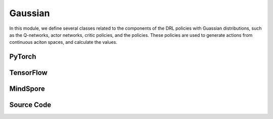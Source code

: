 Gaussian
=======================================

In this module, we define several classes related to the components of the DRL policies with Guassian distributions,
such as the Q-networks, actor networks, critic policies, and the policies.
These policies are used to generate actions from continuous aciton spaces, and calculate the values.

.. raw:: html

    <br><hr>

PyTorch
------------------------------------------

.. py:class::
  xuance.torch.policies.gaussian.ActorNet(state_dim, action_dim, hidden_sizes, normalize, initialize, activation, device)

  - The ActorNet is designed for policies that model continuous action spaces using a Gaussian distribution. 
  - The mean and standard deviation are learned from the input state, and the resulting distribution is used to sample actions during training.

  :param state_dim: The dimension of the input state.
  :type state_dim: int
  :param action_dim: The dimension of the action input.
  :type action_dim: int
  :param hidden_sizes: The sizes of the hidden layers.
  :type hidden_sizes: Sequence[int]
  :param normalize: The method of normalization.
  :type normalize: nn.Module
  :param initialize: The initialization for the parameters of the networks.
  :type initialize: torch.Tensor
  :param activation: The choose of activation functions for hidden layers.
  :type activation: nn.Module
  :param device: The calculating device.
  :type device: str

.. py:function::
  xuance.torch.policies.gaussian.ActorNet.forward(x)

  - The forward method takes a tensor x as input (representing the state).
  - It computes the mean and log standard deviation using the MLP (self.mu) and the trainable parameter (self.logstd).
  - It sets the parameters of a diagonal Gaussian distribution using the computed mean and log standard deviation.
  - The distribution is returned.
  
  :param x: The input tensor.
  :type x: torch.Tensor
  :return: A diagonal Gaussian distribution.


.. py:class::
  xuance.torch.policies.gaussian.CriticNet(state_dim, hidden_sizes, normalize, initialize, activation, device)

  - The CriticNet is designed to estimate the Q-values for a given state in the context of reinforcement learning.
  - The architecture is similar to an MLP, and it produces a single output representing the estimated Q-value.

  :param state_dim: The dimension of the input state.
  :type state_dim: int
  :param hidden_sizes: The sizes of the hidden layers.
  :type hidden_sizes: Sequence[int]
  :param normalize: The method of normalization.
  :type normalize: nn.Module
  :param initialize: The initialization for the parameters of the networks.
  :type initialize: torch.Tensor
  :param activation: The choose of activation functions for hidden layers.
  :type activation: nn.Module
  :param device: The calculating device.
  :type device: str

.. py:function::
  xuance.torch.policies.gaussian.CriticNet.forward(x)

  - The forward method takes a tensor x as input (representing the state).
  - It passes the input through the entire neural network (self.model).
  - The output represents the Q-value for the given state.

  :param x: The input tensor.
  :type x: torch.Tensor
  :return: The Q-value for the given state.
  :rtype: torch.Tensor


.. py:class::
  xuance.torch.policies.gaussian.ActorCriticPolicy(action_space, representation, actor_hidden_size, critic_hidden_size, normalize, initialize, activation, device)

  - This architecture follows the actor-critic paradigm,
  - where the actor is responsible for selecting actions based on the current state,
  - and the critic evaluates the value of the state.

  :param action_space: The action space of the environment.
  :type action_space: Space
  :param representation: The representation module.
  :type representation: nn.Module
  :param actor_hidden_size: The sizes of the hidden layers in actor network.
  :type actor_hidden_size: list
  :param critic_hidden_size: The sizes of the hidden layers in critic networks.
  :type critic_hidden_size: list
  :param normalize: The method of normalization.
  :type normalize: nn.Module
  :param initialize: The initialization for the parameters of the networks.
  :type initialize: torch.Tensor
  :param activation: The choose of activation functions for hidden layers.
  :type activation: nn.Module
  :param device: The calculating device.
  :type device: str

.. py:function::
  xuance.torch.policies.gaussian.ActorCriticPolicy.forward(observation)

  - The forward method takes an observation (either a NumPy array or a dictionary) as input.
  - It passes the observation through the representation neural network to obtain the state representation.
  - The state representation is then used as input for both the actor and critic networks.
  - The output consists of the representation's output, the actor's output (policy distribution over actions), and the critic's output (value function).

  :param observation: The original observation variables.
  :type observation: torch.Tensor
  :return: A tuple that includes the outputs of the representation, the actor network, and the critic network.
  :rtype: tuple


.. py:class::
  xuance.torch.policies.gaussian.ActorPolicy(action_space, representation, actor_hidden_size, normalize, initialize, activation, device, fixed_std)

  - This class represents a standalone actor policy, typically used in actor-only algorithms or as part of a larger policy in more complex architectures.
  - The actor is responsible for selecting actions based on the current state, and the policy can be used for generating actions during both training and inference.

  :param action_space: The action space of the environment.
  :type action_space: Space
  :param representation: The representation module.
  :type representation: nn.Module
  :param actor_hidden_size: The sizes of the hidden layers in actor network.
  :type actor_hidden_size: list
  :param normalize: The method of normalization.
  :type normalize: nn.Module
  :param initialize: The initialization for the parameters of the networks.
  :type initialize: torch.Tensor
  :param activation: The choose of activation functions for hidden layers.
  :type activation: nn.Module
  :param device: The calculating device.
  :type device: str
  :param fixed_std: A boolean indicating whether the standard deviation of the actor's output distribution is fixed.
  :type fixed_std: bool

.. py:function::
  xuance.torch.policies.gaussian.ActorPolicy.forward(observation)

  - The forward method takes an observation (either a NumPy array or a dictionary) as input.
  - It passes the observation through the representation neural network to obtain the state representation.
  - The state representation is then used as input for the actor network.
  - The output consists of the representation output and the actor's output (policy distribution over actions).

  :param observation: The original observation variables.
  :type observation: torch.Tensor
  :return: A tuple that includes the representation output and the actor's output.
  :rtype: tuple

.. py:class::
  xuance.torch.policies.gaussian.PPGActorCritic(action_space, representation, actor_hidden_size, critic_hidden_size, normalize, initialize, activation, device)

  An implementation of an actor-critic model for phasic policy gradient methods in reinforcement learning.

  :param action_space: The action space of the environment.
  :type action_space: Space
  :param representation: The representation module.
  :type representation: nn.Module
  :param actor_hidden_size: The sizes of the hidden layers in actor network.
  :type actor_hidden_size: list
  :param critic_hidden_size: The sizes of the hidden layers in critic networks.
  :type critic_hidden_size: list
  :param normalize: The method of normalization.
  :type normalize: nn.Module
  :param initialize: The initialization for the parameters of the networks.
  :type initialize: torch.Tensor
  :param activation: The choose of activation functions for hidden layers.
  :type activation: nn.Module
  :param device: The calculating device.
  :type device: str

.. py:function::
  xuance.torch.policies.gaussian.PPGActorCritic.forward(observation)

  - A feed forward method that takes an observation (input state) and performs a forward pass through the representation networks, actor, critic, and auxiliary critic networks. 
  - It returns the outputs of these components.

  :param observation: The original observation variables.
  :type observation: torch.Tensor
  :return: A tuple that includes the outputs of the actor_representation, the actor network, the critic network, and the auxiliary network.
  :rtype: tuple

.. py:class::
  xuance.torch.policies.gaussian.ActorNet_SAC(state_dim, action_dim, hidden_sizes, normalize, initialize, activation, device)

  - An implementation of a actor network for the Soft Actor-Critic (SAC) with continuous action spaces.
  - It takes the state as input and outputs a Gaussian distribution over continuous actions using a softmax activation.

  :param state_dim: The dimension of the input state.
  :type state_dim: int
  :param action_dim: The dimension of the action input.
  :type action_dim: int
  :param hidden_sizes: The sizes of the hidden layers.
  :type hidden_sizes: Sequence[int]
  :param normalize: The method of normalization.
  :type normalize: nn.Module
  :param initialize: The initialization for the parameters of the networks.
  :type initialize: torch.Tensor
  :param activation: The choose of activation functions for hidden layers.
  :type activation: nn.Module
  :param device: The calculating device.
  :type device: str

.. py:function::
  xuance.torch.policies.gaussian.ActorNet_SAC.forward(x)

  - A feed forward method that takes the tensor x as input and passes it through the actor model.
  - It returns a Gaussian distribution over continuous actions.

  :param x: The input tensor.
  :type x: torch.Tensor
  :return: A Gaussian distribution over continuous actions using a softmax activation.

.. py:class::
  xuance.torch.policies.gaussian.CriticNet_SAC(state_dim, action_dim, hidden_sizes, normalize, initialize, activation, device)
  
  An implementation of a critic network for the Soft Actor-Critic (SAC) with continuous action spaces.

  :param state_dim: The dimension of the input state.
  :type state_dim: int
  :param action_dim: The dimension of the action input.
  :type action_dim: int
  :param hidden_sizes: The sizes of the hidden layers.
  :type hidden_sizes: Sequence[int]
  :param normalize: The method of normalization.
  :type normalize: nn.Module
  :param initialize: The initialization for the parameters of the networks.
  :type initialize: torch.Tensor
  :param activation: The choose of activation functions for hidden layers.
  :type activation: nn.Module
  :param device: The calculating device.
  :type device: str

.. py:function::
  xuance.torch.policies.gaussian.CriticNet_SAC.forward(x, a)

  A feed forward method that defines the forward pass through the critic network,
  taking the input tensors x and a, and passing it through the critic model.

  :param x: The input observation data.
  :type x: torch.Tensor
  :param a: The input action data.
  :type a: torch.Tensor
  :return: The evaluated critic values of input x.
  :rtype: torch.Tensor

.. py:class::
  xuance.torch.policies.gaussian.SACPolicy(action_space, representation, actor_hidden_size, critic_hidden_size, normalize, initialize, activation, device)

  This class defines a policy for the soft actor-critic (SAC) with continuous action spaces.

  :param action_space: The action space of the environment.
  :type action_space: Space
  :param representation: The representation module.
  :type representation: nn.Module
  :param actor_hidden_size: The sizes of the hidden layers in actor network.
  :type actor_hidden_size: list
  :param critic_hidden_size: The sizes of the hidden layers in critic networks.
  :type critic_hidden_size: list
  :param normalize: The method of normalization.
  :type normalize: nn.Module
  :param initialize: The initialization for the parameters of the networks.
  :type initialize: torch.Tensor
  :param activation: The choose of activation functions for hidden layers.
  :type activation: nn.Module
  :param device: The calculating device.
  :type device: str

.. py:function::
  xuance.torch.policies.gaussian.SACPolicy.forward(observation)

  - A feed forward method that computes the forward pass of the policy network given an observation.
  - It returns the representation of the representation_actor, and the action distribution.

  :param observation: The original observation variables.
  :type observation: torch.Tensor
  :return: A tuple that includes the outputs of the representation_actor, and the action distribution.
  :rtype: tuple

.. py:function::
  xuance.torch.policies.gaussian.SACPolicy.Qtarget(observation)

  Calculate the Q-value with the target Q network.

  :param observation: The original observation variables.
  :type observation: torch.Tensor
  :return: The target Q values.
  :rtype: torch.Tensor

.. py:function::
  xuance.torch.policies.gaussian.SACPolicy.Qaction(observation, action)

  Calculate the Q value for the original Q network.

  :param observation: The original observation variables.
  :type observation: torch.Tensor
  :param action: The action input.
  :type action: torch.Tensor
  :return: The evaluate Q values.
  :rtype: torch.Tensor

.. py:function::
  xuance.torch.policies.gaussian.SACPolicy.Qpolicy(observation)

  Calculat the log of action probabilities, and the Q-values of the policy network.

  :param observation: The original observation variables.
  :type observation: torch.Tensor
  :return: A tuple that includes the log of action probabilities, and the Q-values of the policy network.
  :rtype: tuple

.. py:function::
  xuance.torch.policies.gaussian.SACPolicy.soft_update(tau)
  
  Performs a soft update of the target networks using a specified interpolation parameter (tau).

  :param tau: The soft update factor for the update of target networks.
  :type tau: float


.. raw:: html

    <br><hr>



TensorFlow
------------------------------------------

.. py:class::
  xuance.tensorflow.policies.gaussian.ActorNet(state_dim, action_dim, hidden_sizes, normalize, initialize, activation, device)

  - The ActorNet is designed for policies that model continuous action spaces using a Gaussian distribution. 
  - The mean and standard deviation are learned from the input state, and the resulting distribution is used to sample actions during training.

  :param state_dim: The dimension of the input state.
  :type state_dim: int
  :param action_dim: The dimension of the action input.
  :type action_dim: int
  :param hidden_sizes: The sizes of the hidden layers.
  :type hidden_sizes: Sequence[int]
  :param normalize: The method of normalization.
  :type normalize: Module
  :param initialize: The initialization for the parameters of the networks.
  :type initialize: tf.Tensor
  :param activation: The choose of activation functions for hidden layers.
  :type activation: Module
  :param device: The calculating device.
  :type device: str

.. py:function::
  xuance.tensorflow.policies.gaussian.ActorNet.call(x)

  - The forward method takes a tensor x as input (representing the state).
  - It computes the mean and log standard deviation using the MLP (self.mu) and the trainable parameter (self.logstd).
  - It sets the parameters of a diagonal Gaussian distribution using the computed mean and log standard deviation.
  - The distribution is returned.

  :param x: The input tensor.
  :type x: tf.Tensor
  :return: The mean values of the Gaussian distributions.
  :rtype: tf.Tensor

.. py:class::
  xuance.tensorflow.policies.gaussian.CriticNet(state_dim, hidden_sizes, normalize, initialize, activation, device)

  - The CriticNet is designed to estimate the Q-values for a given state in the context of reinforcement learning.
  - The architecture is similar to an MLP, and it produces a single output representing the estimated Q-value.

  :param state_dim: The dimension of the input state.
  :type state_dim: int
  :param hidden_sizes: The sizes of the hidden layers.
  :type hidden_sizes: Sequence[int]
  :param normalize: The method of normalization.
  :type normalize: Module
  :param initialize: The initialization for the parameters of the networks.
  :type initialize: tf.Tensor
  :param activation: The choose of activation functions for hidden layers.
  :type activation: Module
  :param device: The calculating device.
  :type device: str

.. py:function::
  xuance.tensorflow.policies.gaussian.CriticNet.call(x)

  - The forward method takes a tensor x as input (representing the state).
  - It passes the input through the entire neural network (self.model).
  - The output represents the Q-value for the given state.

  :param x: The input tensor.
  :type x: tf.Tensor
  :return: The Q-value for the given state.
  :rtype: tf.Tensor


.. py:class::
  xuance.tensorflow.policies.gaussian.ActorCriticPolicy(action_space, representation, actor_hidden_size, critic_hidden_size, normalize, initialize, activation, device)

  - This architecture follows the actor-critic paradigm,
  - where the actor is responsible for selecting actions based on the current state,
  - and the critic evaluates the value of the state.

  :param action_space: The action space of the environment.
  :type action_space: Space
  :param representation: The representation module.
  :type representation: Module
  :param actor_hidden_size: The sizes of the hidden layers in actor network.
  :type actor_hidden_size: list
  :param critic_hidden_size: The sizes of the hidden layers in critic networks.
  :type critic_hidden_size: list
  :param normalize: The method of normalization.
  :type normalize: Module
  :param initialize: The initialization for the parameters of the networks.
  :type initialize: tf.Tensor
  :param activation: The choose of activation functions for hidden layers.
  :type activation: Module
  :param device: The calculating device.
  :type device: str

.. py:function::
  xuance.tensorflow.policies.gaussian.ActorCriticPolicy.call(observation)

  - The forward method takes an observation (either a NumPy array or a dictionary) as input.
  - It passes the observation through the representation neural network to obtain the state representation.
  - The state representation is then used as input for both the actor and critic networks.
  - The output consists of the representation's output, the actor's output (policy distribution over actions), and the critic's output (value function).

  :param observation: The original observation variables.
  :type observation: tf.Tensor
  :return: A tuple that includes the outputs of the representation, the actor network, and the critic network.
  :rtype: tuple

.. py:class::
  xuance.tensorflow.policies.gaussian.ActorPolicy(action_space, representation, actor_hidden_size, normalize, initialize, activation, device, fixed_std)

  - This class represents a standalone actor policy, typically used in actor-only algorithms or as part of a larger policy in more complex architectures.
  - The actor is responsible for selecting actions based on the current state, and the policy can be used for generating actions during both training and inference.

  :param action_space: The action space of the environment.
  :type action_space: Space
  :param representation: The representation module.
  :type representation: Module
  :param actor_hidden_size: The sizes of the hidden layers in actor network.
  :type actor_hidden_size: list
  :param normalize: The method of normalization.
  :type normalize: Module
  :param initialize: The initialization for the parameters of the networks.
  :type initialize: tf.Tensor
  :param activation: The choose of activation functions for hidden layers.
  :type activation: Module
  :param device: The calculating device.
  :type device: str
  :param fixed_std: A boolean indicating whether the standard deviation of the actor's output distribution is fixed.
  :type fixed_std: bool

.. py:function::
  xuance.tensorflow.policies.gaussian.ActorPolicy.call(observation)

  - The forward method takes an observation (either a NumPy array or a dictionary) as input.
  - It passes the observation through the representation neural network to obtain the state representation.
  - The state representation is then used as input for the actor network.
  - The output consists of the representation output and the actor's output (policy distribution over actions).

  :param observation: The original observation variables.
  :type observation: tf.Tensor
  :return: A tuple that includes the representation output and the actor's output.
  :rtype: tuple

.. py:class::
  xuance.tensorflow.policies.gaussian.PPGActorCritic(action_space, representation, actor_hidden_size, critic_hidden_size, normalize, initialize, activation, device)

  An implementation of an actor-critic model for phasic policy gradient methods in reinforcement learning.

  :param action_space: The action space of the environment.
  :type action_space: Space
  :param representation: The representation module.
  :type representation: Module
  :param actor_hidden_size: The sizes of the hidden layers in actor network.
  :type actor_hidden_size: list
  :param critic_hidden_size: The sizes of the hidden layers in critic networks.
  :type critic_hidden_size: list
  :param normalize: The method of normalization.
  :type normalize: Module
  :param initialize: The initialization for the parameters of the networks.
  :type initialize: tf.Tensor
  :param activation: The choose of activation functions for hidden layers.
  :type activation: Module
  :param device: The calculating device.
  :type device: str

.. py:function::
  xuance.tensorflow.policies.gaussian.PPGActorCritic.call(observation)

  - A feed forward method that takes an observation (input state) and performs a forward pass through the representation networks, actor, critic, and auxiliary critic networks. 
  - It returns the outputs of these components.

  :param observation: The original observation variables.
  :type observation: tf.Tensor
  :return: A tuple that includes the outputs of the actor_representation, the actor network, the critic network, and the auxiliary network.
  :rtype: tuple

.. py:class::
  xuance.tensorflow.policies.gaussian.ActorNet_SAC(state_dim, action_dim, hidden_sizes, normalize, initialize, activation, device)

  - An implementation of a actor network for the Soft Actor-Critic (SAC) with continuous action spaces.
  - It takes the state as input and outputs a Gaussian distribution over continuous actions using a softmax activation.

  :param state_dim: The dimension of the input state.
  :type state_dim: int
  :param action_dim: The dimension of the action input.
  :type action_dim: int
  :param hidden_sizes: The sizes of the hidden layers.
  :type hidden_sizes: Sequence[int]
  :param normalize: The method of normalization.
  :type normalize: Module
  :param initialize: The initialization for the parameters of the networks.
  :type initialize: tf.Tensor
  :param activation: The choose of activation functions for hidden layers.
  :type activation: Module
  :param device: The calculating device.
  :type device: str

.. py:function::
  xuance.tensorflow.policies.gaussian.ActorNet_SAC.call(x)

  - A feed forward method that takes the tensor x as input and passes it through the actor model.
  - It returns a Gaussian distribution over continuous actions.

  :param x: The input tensor.
  :type x: tf.Tensor
  :return: A Gaussian distribution over continuous actions using a softmax activation.

.. py:class::
  xuance.tensorflow.policies.gaussian.CriticNet_SAC(state_dim, action_dim, hidden_sizes, normalize, initialize, activation, device)

  An implementation of a critic network for the Soft Actor-Critic (SAC) with continuous action spaces.

  :param state_dim: The dimension of the input state.
  :type state_dim: int
  :param action_dim: The dimension of the action input.
  :type action_dim: int
  :param hidden_sizes: The sizes of the hidden layers.
  :type hidden_sizes: Sequence[int]
  :param normalize: The method of normalization.
  :type normalize: Module
  :param initialize: The initialization for the parameters of the networks.
  :type initialize: tf.Tensor
  :param activation: The choose of activation functions for hidden layers.
  :type activation: Module
  :param device: The calculating device.
  :type device: str

.. py:function::
  xuance.tensorflow.policies.gaussian.CriticNet_SAC.call(inputs)

  A feed forward method that defines the forward pass through the critic network,
  taking the input tensors x and a, and passing it through the critic model.

  :param inputs: The inputs of the neural neworks.
  :type inputs: Dict(tf.Tensor)
  :return: The evaluated critic values of input x.
  :rtype: tf.Tensor

.. py:class::
  xuance.tensorflow.policies.gaussian.SACPolicy(action_space, representation, actor_hidden_size, critic_hidden_size, normalize, initialize, activation, device)

  This class defines a policy for the soft actor-critic (SAC) with continuous action spaces.

  :param action_space: The action space of the environment.
  :type action_space: Space
  :param representation: The representation module.
  :type representation: Module
  :param actor_hidden_size: The sizes of the hidden layers in actor network.
  :type actor_hidden_size: list
  :param critic_hidden_size: The sizes of the hidden layers in critic networks.
  :type critic_hidden_size: list
  :param normalize: The method of normalization.
  :type normalize: Module
  :param initialize: The initialization for the parameters of the networks.
  :type initialize: tf.Tensor
  :param activation: The choose of activation functions for hidden layers.
  :type activation: Module
  :param device: The calculating device.
  :type device: str

.. py:function::
  xuance.tensorflow.policies.gaussian.SACPolicy.call(observation)

  - A feed forward method that computes the forward pass of the policy network given an observation.
  - It returns the representation of the representation_actor, and the action distribution.

  :param observation: The original observation variables.
  :type observation: tf.Tensor
  :return: A tuple that includes the outputs of the representation_actor, and the action distribution.
  :rtype: tuple

.. py:function::
  xuance.tensorflow.policies.gaussian.SACPolicy.Qtarget(observation)

  Calculate the Q-value with the target Q network.

  :param observation: The original observation variables.
  :type observation: tf.Tensor
  :return: The target Q values.
  :rtype: tf.Tensor

.. py:function::
  xuance.tensorflow.policies.gaussian.SACPolicy.Qaction(observation, action)

  Calculate the Q value for the original Q network.

  :param observation: The original observation variables.
  :type observation: tf.Tensor
  :param action: The action input.
  :type action: tf.Tensor
  :return: The evaluate Q values.
  :rtype: tf.Tensor

.. py:function::
  xuance.tensorflow.policies.gaussian.SACPolicy.Qpolicy(observation)

  Calculat the log of action probabilities, and the Q-values of the policy network.

  :param observation: The original observation variables.
  :type observation: tf.Tensor
  :return: A tuple that includes the log of action probabilities, and the Q-values of the policy network.
  :rtype: tuple

.. py:function::
  xuance.tensorflow.policies.gaussian.SACPolicy.soft_update(tau)

  Performs a soft update of the target networks using a specified interpolation parameter (tau).

  :param tau: The soft update factor for the update of target networks.
  :type tau: float

.. raw:: html

    <br><hr>



MindSpore
------------------------------------------

.. py:class::
  xuance.mindspore.policies.gaussian.ActorNet(state_dim, action_dim, hidden_sizes, normalize, initialize, activation)

  - The ActorNet is designed for policies that model continuous action spaces using a Gaussian distribution. 
  - The mean and standard deviation are learned from the input state, and the resulting distribution is used to sample actions during training.

  :param state_dim: The dimension of the input state.
  :type state_dim: int
  :param action_dim: The dimension of the action input.
  :type action_dim: int
  :param hidden_sizes: The sizes of the hidden layers.
  :type hidden_sizes: Sequence[int]
  :param normalize: The method of normalization.
  :type normalize: nn.Cell
  :param initialize: The initialization for the parameters of the networks.
  :type initialize: ms.Tensor
  :param activation: The choose of activation functions for hidden layers.
  :type activation: nn.Cell

.. py:function::
  xuance.mindspore.policies.gaussian.ActorNet.construct(x)

  - The forward method takes a tensor x as input (representing the state).
  - It computes the mean and log standard deviation using the MLP (self.mu) and the trainable parameter (self.logstd).
  - It sets the parameters of a diagonal Gaussian distribution using the computed mean and log standard deviation.
  - The distribution is returned.

  :param x: The input tensor.
  :type x: ms.Tensor
  :return: The mean values of the Gaussian distributions.
  :rtype: ms.Tensor

.. py:class::
  xuance.mindspore.policies.gaussian.CriticNet(state_dim, hidden_sizes, normalize, initialize, activation)

  - The CriticNet is designed to estimate the Q-values for a given state in the context of reinforcement learning.
  - The architecture is similar to an MLP, and it produces a single output representing the estimated Q-value.

  :param state_dim: The dimension of the input state.
  :type state_dim: int
  :param hidden_sizes: The sizes of the hidden layers.
  :type hidden_sizes: Sequence[int]
  :param normalize: The method of normalization.
  :type normalize: nn.Cell
  :param initialize: The initialization for the parameters of the networks.
  :type initialize: ms.Tensor
  :param activation: The choose of activation functions for hidden layers.
  :type activation: nn.Cell

.. py:function::
  xuance.mindspore.policies.gaussian.CriticNet.construct(x)

  - The forward method takes a tensor x as input (representing the state).
  - It passes the input through the entire neural network (self.model).
  - The output represents the Q-value for the given state.

  :param x: The input tensor.
  :type x: ms.Tensor
  :return: The Q-value for the given state.
  :rtype: ms.Tensor

.. py:class::
  xuance.mindspore.policies.gaussian.ActorCriticPolicy(action_space, representation, actor_hidden_size, critic_hidden_size, normalize, initialize, activation)

  - This architecture follows the actor-critic paradigm,
  - where the actor is responsible for selecting actions based on the current state,
  - and the critic evaluates the value of the state.

  :param action_space: The action space of the environment.
  :type action_space: Space
  :param representation: The representation module.
  :type representation: nn.Cell
  :param actor_hidden_size: The sizes of the hidden layers in actor network.
  :type actor_hidden_size: list
  :param critic_hidden_size: The sizes of the hidden layers in critic networks.
  :type critic_hidden_size: list
  :param normalize: The method of normalization.
  :type normalize: nn.Cell
  :param initialize: The initialization for the parameters of the networks.
  :type initialize: ms.Tensor
  :param activation: The choose of activation functions for hidden layers.
  :type activation: nn.Cell

.. py:function::
  xuance.mindspore.policies.gaussian.ActorCriticPolicy.construct(observation)

  - The forward method takes an observation (either a NumPy array or a dictionary) as input.
  - It passes the observation through the representation neural network to obtain the state representation.
  - The state representation is then used as input for both the actor and critic networks.
  - The output consists of the representation's output, the actor's output (policy distribution over actions), and the critic's output (value function).

  :param observation: The original observation variables.
  :type observation: ms.Tensor
  :return: A tuple that includes the outputs of the representation, the actor network, and the critic network.
  :rtype: tuple

.. py:class::
  xuance.mindspore.policies.gaussian.ActorPolicy(action_space, representation, actor_hidden_size, normalize, initialize, activation)

  - This class represents a standalone actor policy, typically used in actor-only algorithms or as part of a larger policy in more complex architectures.
  - The actor is responsible for selecting actions based on the current state, and the policy can be used for generating actions during both training and inference.

  :param action_space: The action space of the environment.
  :type action_space: Space
  :param representation: The representation module.
  :type representation: nn.Cell
  :param actor_hidden_size: The sizes of the hidden layers in actor network.
  :type actor_hidden_size: list
  :param normalize: The method of normalization.
  :type normalize: nn.Cell
  :param initialize: The initialization for the parameters of the networks.
  :type initialize: ms.Tensor
  :param activation: The choose of activation functions for hidden layers.
  :type activation: nn.Cell

.. py:function::
  xuance.mindspore.policies.gaussian.ActorPolicy.construct(observation)

  - The forward method takes an observation (either a NumPy array or a dictionary) as input.
  - It passes the observation through the representation neural network to obtain the state representation.
  - The state representation is then used as input for the actor network.
  - The output consists of the representation output and the actor's output (policy distribution over actions).

  :param observation: The original observation variables.
  :type observation: ms.Tensor
  :return: A tuple that includes the representation output and the actor's output.
  :rtype: tuple

.. py:class::
  xuance.mindspore.policies.gaussian.ActorNet_SAC(state_dim, action_dim, hidden_sizes, initialize, activation)

  - An implementation of a actor network for the Soft Actor-Critic (SAC) with continuous action spaces.
  - It takes the state as input and outputs a Gaussian distribution over continuous actions using a softmax activation.


  :param state_dim: The dimension of the input state.
  :type state_dim: int
  :param action_dim: The dimension of the action input.
  :type action_dim: int
  :param hidden_sizes: The sizes of the hidden layers.
  :type hidden_sizes: Sequence[int]
  :param initialize: The initialization for the parameters of the networks.
  :type initialize: ms.Tensor
  :param activation: The choose of activation functions for hidden layers.
  :type activation: nn.Cell

.. py:function::
  xuance.mindspore.policies.gaussian.ActorNet_SAC.construct(x)

  - A feed forward method that takes the tensor x as input and passes it through the actor model.
  - It returns the mean and standard deviation of a Gaussian distribution over continuous actions.

  :param x: The input tensor.
  :type x: ms.Tensor
  :return: A tuple that includes the mean and standard deviation of a Gaussian distribution over continuous actions using a softmax activation.

.. py:class::
  xuance.mindspore.policies.gaussian.CriticNet_SAC(state_dim, action_dim, hidden_sizes, initialize, activation)

  An implementation of a critic network for the Soft Actor-Critic (SAC) with continuous action spaces.

  :param state_dim: The dimension of the input state.
  :type state_dim: int
  :param action_dim: The dimension of the action input.
  :type action_dim: int
  :param hidden_sizes: The sizes of the hidden layers.
  :type hidden_sizes: Sequence[int]
  :param initialize: The initialization for the parameters of the networks.
  :type initialize: ms.Tensor
  :param activation: The choose of activation functions for hidden layers.
  :type activation: nn.Cell

.. py:function::
  xuance.mindspore.policies.gaussian.CriticNet_SAC.construct(x, a)

  A feed forward method that defines the forward pass through the critic network,
  taking the input tensors x and a, and passing it through the critic model.

  :param x: The input tensor.
  :type x: ms.Tensor
  :param a: The input action data.
  :type a: ms.Tensor
  :return: The evaluated critic values of input x.
  :rtype: ms.Tensor

.. py:class::
  xuance.mindspore.policies.gaussian.SACPolicy(action_space, representation, actor_hidden_size, initialize, activation)

  This class defines a policy for the soft actor-critic (SAC) with continuous action spaces.

  :param action_space: The action space of the environment.
  :type action_space: Space
  :param representation: The representation module.
  :type representation: nn.Cell
  :param actor_hidden_size: The sizes of the hidden layers in actor network.
  :type actor_hidden_size: list
  :param initialize: The initialization for the parameters of the networks.
  :type initialize: ms.Tensor
  :param activation: The choose of activation functions for hidden layers.
  :type activation: nn.Cell

.. py:function::
  xuance.mindspore.policies.gaussian.SACPolicy.action(observation)

  - A feed forward method that computes the forward pass of the policy network given an observation.
  - It returns the representation of the representation_actor, and the action distribution.

  :param observation: The original observation variables.
  :type observation: ms.Tensor
  :return: A tuple that includes the outputs of the representation_actor, and the action distribution.
  :rtype: tuple

.. py:function::
  xuance.mindspore.policies.gaussian.SACPolicy.Qtarget(observation)

  Calculate the Q-value with the target Q network.

  :param observation: The original observation variables.
  :type observation: ms.Tensor
  :return: The target Q values.
  :rtype: ms.Tensor

.. py:function::
  xuance.mindspore.policies.gaussian.SACPolicy.Qaction(observation)

  Calculate the Q value for the original Q network.

  :param observation: The original observation variables.
  :type observation: ms.Tensor
  :param action: The action input.
  :type action: ms.Tensor
  :return: The evaluate Q values.
  :rtype: ms.Tensor

.. py:function::
  xuance.mindspore.policies.gaussian.SACPolicy.Qpolicy(observation)

  Calculat the log of action probabilities, and the Q-values of the policy network.

  :param observation: The original observation variables.
  :type observation: ms.Tensor
  :return: A tuple that includes the log of action probabilities, and the Q-values of the policy network.
  :rtype: tuple

.. py:function::
  xuance.mindspore.policies.gaussian.SACPolicy.construct()

.. py:function::
  xuance.mindspore.policies.gaussian.SACPolicy.soft_update(tau)

  Performs a soft update of the target networks using a specified interpolation parameter (tau).

  :param tau: The soft update factor for the update of target networks.
  :type tau: float

.. raw:: html

    <br><hr>


Source Code
-----------------

.. tabs::

  .. group-tab:: PyTorch

    .. code-block:: python

        import copy

        from xuance.torch.policies import *
        from xuance.torch.utils import *
        from xuance.torch.representations import Basic_Identical


        class ActorNet(nn.Module):
            def __init__(self,
                         state_dim: int,
                         action_dim: int,
                         hidden_sizes: Sequence[int],
                         normalize: Optional[ModuleType] = None,
                         initialize: Optional[Callable[..., torch.Tensor]] = None,
                         activation: Optional[ModuleType] = None,
                         device: Optional[Union[str, int, torch.device]] = None):
                super(ActorNet, self).__init__()
                layers = []
                input_shape = (state_dim,)
                for h in hidden_sizes:
                    mlp, input_shape = mlp_block(input_shape[0], h, normalize, activation, initialize, device)
                    layers.extend(mlp)
                layers.extend(mlp_block(input_shape[0], action_dim, None, None, initialize, device)[0])
                self.mu = nn.Sequential(*layers)
                self.logstd = nn.Parameter(-torch.ones((action_dim,), device=device))
                self.dist = DiagGaussianDistribution(action_dim)

            def forward(self, x: torch.Tensor):
                self.dist.set_param(self.mu(x), self.logstd.exp())
                return self.dist


        class CriticNet(nn.Module):
            def __init__(self,
                         state_dim: int,
                         hidden_sizes: Sequence[int],
                         normalize: Optional[ModuleType] = None,
                         initialize: Optional[Callable[..., torch.Tensor]] = None,
                         activation: Optional[ModuleType] = None,
                         device: Optional[Union[str, int, torch.device]] = None):
                super(CriticNet, self).__init__()
                layers = []
                input_shape = (state_dim,)
                for h in hidden_sizes:
                    mlp, input_shape = mlp_block(input_shape[0], h, normalize, activation, initialize, device)
                    layers.extend(mlp)
                layers.extend(mlp_block(input_shape[0], 1, None, None, None, device)[0])
                self.model = nn.Sequential(*layers)

            def forward(self, x: torch.Tensor):
                return self.model(x)[:, 0]


        class ActorCriticPolicy(nn.Module):
            def __init__(self,
                         action_space: Space,
                         representation: nn.Module,
                         actor_hidden_size: Sequence[int] = None,
                         critic_hidden_size: Sequence[int] = None,
                         normalize: Optional[ModuleType] = None,
                         initialize: Optional[Callable[..., torch.Tensor]] = None,
                         activation: Optional[ModuleType] = None,
                         device: Optional[Union[str, int, torch.device]] = None):
                super(ActorCriticPolicy, self).__init__()
                self.action_dim = action_space.shape[0]
                self.representation = representation
                self.representation_info_shape = representation.output_shapes
                self.actor = ActorNet(representation.output_shapes['state'][0], self.action_dim, actor_hidden_size,
                                      normalize, initialize, activation, device)
                self.critic = CriticNet(representation.output_shapes['state'][0], critic_hidden_size,
                                        normalize, initialize, activation, device)

            def forward(self, observation: Union[np.ndarray, dict]):
                outputs = self.representation(observation)
                a = self.actor(outputs['state'])
                v = self.critic(outputs['state'])
                return outputs, a, v


        class ActorPolicy(nn.Module):
            def __init__(self,
                         action_space: Space,
                         representation: nn.Module,
                         actor_hidden_size: Sequence[int] = None,
                         normalize: Optional[ModuleType] = None,
                         initialize: Optional[Callable[..., torch.Tensor]] = None,
                         activation: Optional[ModuleType] = None,
                         device: Optional[Union[str, int, torch.device]] = None,
                         fixed_std: bool = True):
                super(ActorPolicy, self).__init__()
                self.action_dim = action_space.shape[0]
                self.representation = representation
                self.representation_info_shape = self.representation.output_shapes
                self.actor = ActorNet(representation.output_shapes['state'][0], self.action_dim, actor_hidden_size,
                                      normalize, initialize, activation, device)

            def forward(self, observation: Union[np.ndarray, dict]):
                outputs = self.representation(observation)
                a = self.actor(outputs['state'])
                return outputs, a


        class PPGActorCritic(nn.Module):
            def __init__(self,
                         action_space: Space,
                         representation: nn.Module,
                         actor_hidden_size: Sequence[int] = None,
                         critic_hidden_size: Sequence[int] = None,
                         normalize: Optional[ModuleType] = None,
                         initialize: Optional[Callable[..., torch.Tensor]] = None,
                         activation: Optional[ModuleType] = None,
                         device: Optional[Union[str, int, torch.device]] = None):
                super(PPGActorCritic, self).__init__()
                self.action_dim = action_space.shape[0]
                self.actor_representation = representation
                self.critic_representation = copy.deepcopy(representation)
                self.representation_info_shape = self.actor_representation.output_shapes
                self.actor = ActorNet(representation.output_shapes['state'][0], self.action_dim, actor_hidden_size,
                                      normalize, initialize, activation, device)
                self.critic = CriticNet(representation.output_shapes['state'][0], critic_hidden_size,
                                        normalize, initialize, activation, device)
                self.aux_critic = CriticNet(representation.output_shapes['state'][0], critic_hidden_size,
                                            normalize, initialize, activation, device)

            def forward(self, observation: Union[np.ndarray, dict]):
                policy_outputs = self.actor_representation(observation)
                critic_outputs = self.critic_representation(observation)
                a = self.actor(policy_outputs['state'])
                v = self.critic(critic_outputs['state'])
                aux_v = self.aux_critic(policy_outputs['state'])
                return policy_outputs, a, v, aux_v


        class ActorNet_SAC(nn.Module):
            def __init__(self,
                         state_dim: int,
                         action_dim: int,
                         hidden_sizes: Sequence[int],
                         normalize: Optional[ModuleType] = None,
                         initialize: Optional[Callable[..., torch.Tensor]] = None,
                         activation: Optional[ModuleType] = None,
                         device: Optional[Union[str, int, torch.device]] = None):
                super(ActorNet_SAC, self).__init__()
                layers = []
                input_shape = (state_dim,)
                for h in hidden_sizes:
                    mlp, input_shape = mlp_block(input_shape[0], h, normalize, activation, initialize, device)
                    layers.extend(mlp)
                self.device = device
                self.output = nn.Sequential(*layers)
                self.out_mu = nn.Sequential(nn.Linear(hidden_sizes[-1], action_dim, device=device), nn.Tanh())
                self.out_std = nn.Linear(hidden_sizes[-1], action_dim, device=device)

            def forward(self, x: torch.tensor):
                output = self.output(x)
                mu = self.out_mu(output)
                # std = torch.tanh(self.out_std(output))
                std = torch.clamp(self.out_std(output), -20, 2)
                std = std.exp()
                # dia_std = torch.diag_embed(std)
                self.dist = torch.distributions.Normal(mu, std)
                return self.dist


        class CriticNet_SAC(nn.Module):
            def __init__(self,
                         state_dim: int,
                         action_dim: int,
                         hidden_sizes: Sequence[int],
                         normalize: Optional[ModuleType] = None,
                         initialize: Optional[Callable[..., torch.Tensor]] = None,
                         activation: Optional[ModuleType] = None,
                         device: Optional[Union[str, int, torch.device]] = None):
                super(CriticNet_SAC, self).__init__()
                layers = []
                input_shape = (state_dim + action_dim,)
                for h in hidden_sizes:
                    mlp, input_shape = mlp_block(input_shape[0], h, normalize, activation, initialize, device)
                    layers.extend(mlp)
                layers.extend(mlp_block(input_shape[0], 1, None, None, initialize, device)[0])
                self.model = nn.Sequential(*layers)

            def forward(self, x: torch.tensor, a: torch.tensor):
                return self.model(torch.concat((x, a), dim=-1))[:, 0]


        class SACPolicy(nn.Module):
            def __init__(self,
                         action_space: Space,
                         representation: nn.Module,
                         actor_hidden_size: Sequence[int],
                         critic_hidden_size: Sequence[int],
                         normalize: Optional[ModuleType] = None,
                         initialize: Optional[Callable[..., torch.Tensor]] = None,
                         activation: Optional[ModuleType] = None,
                         device: Optional[Union[str, int, torch.device]] = None):
                super(SACPolicy, self).__init__()
                self.action_dim = action_space.shape[0]
                self.representation_info_shape = representation.output_shapes
                self.representation_actor = representation
                self.representation_critic = copy.deepcopy(representation)
                self.actor = ActorNet_SAC(representation.output_shapes['state'][0], self.action_dim, actor_hidden_size,
                                          normalize, initialize, activation, device)
                self.critic = CriticNet_SAC(representation.output_shapes['state'][0], self.action_dim, critic_hidden_size,
                                            normalize, initialize, activation, device)

                self.target_representation_actor = copy.deepcopy(self.representation_actor)
                self.target_actor = copy.deepcopy(self.actor)
                self.target_representation_critic = copy.deepcopy(self.representation_critic)
                self.target_critic = copy.deepcopy(self.critic)

            def forward(self, observation: Union[np.ndarray, dict]):
                outputs_actor = self.representation_actor(observation)
                act_dist = self.actor(outputs_actor['state'])
                return outputs_actor, act_dist

            def Qtarget(self, observation: Union[np.ndarray, dict]):
                outputs_actor = self.target_representation_actor(observation)
                outputs_critic = self.target_representation_critic(observation)
                act_dist = self.target_actor(outputs_actor['state'])
                act = act_dist.rsample()
                act_log = act_dist.log_prob(act).sum(-1)
                return act_log, self.target_critic(outputs_critic['state'], act)

            def Qaction(self, observation: Union[np.ndarray, dict], action: torch.Tensor):
                outputs_critic = self.representation_critic(observation)
                return self.critic(outputs_critic['state'], action)

            def Qpolicy(self, observation: Union[np.ndarray, dict]):
                outputs_actor = self.representation_actor(observation)
                outputs_critic = self.representation_critic(observation)
                act_dist = self.actor(outputs_actor['state'])
                act = act_dist.rsample()
                act_log = act_dist.log_prob(act).sum(-1)
                return act_log, self.critic(outputs_critic['state'], act)

            def soft_update(self, tau=0.005):
                for ep, tp in zip(self.representation_actor.parameters(), self.target_representation_actor.parameters()):
                    tp.data.mul_(1 - tau)
                    tp.data.add_(tau * ep.data)
                for ep, tp in zip(self.representation_critic.parameters(), self.target_representation_critic.parameters()):
                    tp.data.mul_(1 - tau)
                    tp.data.add_(tau * ep.data)
                for ep, tp in zip(self.actor.parameters(), self.target_actor.parameters()):
                    tp.data.mul_(1 - tau)
                    tp.data.add_(tau * ep.data)
                for ep, tp in zip(self.critic.parameters(), self.target_critic.parameters()):
                    tp.data.mul_(1 - tau)
                    tp.data.add_(tau * ep.data)



  .. group-tab:: TensorFlow

    .. code-block:: python

        from xuance.tensorflow.policies import *
        from xuance.tensorflow.utils import *
        from xuance.tensorflow.representations import Basic_Identical
        import tensorflow_probability as tfp

        tfd = tfp.distributions


        class ActorNet(Module):
            def __init__(self,
                         state_dim: int,
                         action_dim: int,
                         hidden_sizes: Sequence[int],
                         normalize: Optional[tk.layers.Layer] = None,
                         initializer: Optional[tk.initializers.Initializer] = None,
                         activation: Optional[tk.layers.Layer] = None,
                         device: str = "cpu:0"):
                super(ActorNet, self).__init__()
                layers = []
                input_shapes = (state_dim,)
                for h in hidden_sizes:
                    mlp, input_shapes = mlp_block(input_shapes[0], h, normalize, activation, initializer, device)
                    layers.extend(mlp)
                layers.extend(mlp_block(input_shapes[0], action_dim, device=device)[0])
                self.mu_model = tk.Sequential(layers)
                self.logstd = tf.Variable(tf.zeros((action_dim,)) - 1, trainable=True)
                self.dist = DiagGaussianDistribution(action_dim)

            def call(self, x: tf.Tensor, **kwargs):
                self.dist.set_param(self.mu_model(x), tf.math.exp(self.logstd))
                return self.mu_model(x)


        class CriticNet(Module):
            def __init__(self,
                         state_dim: int,
                         hidden_sizes: Sequence[int],
                         normalize: Optional[tk.layers.Layer] = None,
                         initializer: Optional[tk.initializers.Initializer] = None,
                         activation: Optional[tk.layers.Layer] = None,
                         device: str = "cpu:0"):
                super(CriticNet, self).__init__()
                layers = []
                input_shapes = (state_dim,)
                for h in hidden_sizes:
                    mlp, input_shapes = mlp_block(input_shapes[0], h, normalize, activation, initializer, device)
                    layers.extend(mlp)
                layers.extend(mlp_block(input_shapes[0], 1, device=device)[0])
                self.model = tk.Sequential(layers)

            def call(self, x: tf.Tensor, **kwargs):
                return self.model(x)[:, 0]


        class ActorCriticPolicy(Module):
            def __init__(self,
                         action_space: Space,
                         representation: Module,
                         actor_hidden_size: Sequence[int] = None,
                         critic_hidden_size: Sequence[int] = None,
                         normalize: Optional[tk.layers.Layer] = None,
                         initializer: Optional[tk.initializers.Initializer] = None,
                         activation: Optional[tk.layers.Layer] = None,
                         device: str = "cpu:0"):
                super(ActorCriticPolicy, self).__init__()
                self.action_dim = action_space.shape[0]
                self.representation = representation
                self.representation_info_shape = self.representation.output_shapes
                self.actor = ActorNet(representation.output_shapes['state'][0], self.action_dim, actor_hidden_size,
                                      normalize, initializer, activation, device)
                self.critic = CriticNet(representation.output_shapes['state'][0], critic_hidden_size,
                                        normalize, initializer, activation, device)

            def call(self, observations: Union[np.ndarray, dict], **kwargs):
                outputs = self.representation(observations)
                a = self.actor(outputs['state'])
                v = self.critic(outputs['state'])
                return outputs, a, v


        class ActorPolicy(Module):
            def __init__(self,
                         action_space: Space,
                         representation: Module,
                         actor_hidden_size: Sequence[int] = None,
                         normalize: Optional[tk.layers.Layer] = None,
                         initializer: Optional[tk.initializers.Initializer] = None,
                         activation: Optional[tk.layers.Layer] = None,
                         device: str = "cpu:0",
                         fixed_std: bool = True):
                super(ActorPolicy, self).__init__()
                self.action_dim = action_space.shape[0]
                self.representation = representation
                self.representation_info_shape = self.representation.output_shapes
                self.actor = ActorNet(representation.output_shapes['state'][0], self.action_dim, actor_hidden_size,
                                      normalize, initializer, activation, device)

            def call(self, observation: Union[np.ndarray, dict], **kwargs):
                outputs = self.representation(observation)
                a = self.actor(outputs['state'])
                return outputs, a


        class PPGActorCritic(Module):
            def __init__(self,
                         action_space: Space,
                         representation: Module,
                         actor_hidden_size: Sequence[int] = None,
                         critic_hidden_size: Sequence[int] = None,
                         normalize: Optional[tk.layers.Layer] = None,
                         initializer: Optional[tk.initializers.Initializer] = None,
                         activation: Optional[tk.layers.Layer] = None,
                         device: str = "cpu:0"):
                super(PPGActorCritic, self).__init__()
                self.action_dim = action_space.shape[0]
                self.actor_representation = representation
                self.critic_representation = copy.deepcopy(representation)
                self.representation_info_shape = self.actor_representation.output_shapes
                self.actor = ActorNet(representation.output_shapes['state'][0], self.action_dim, actor_hidden_size,
                                      normalize, initializer, activation, device)
                self.critic = CriticNet(representation.output_shapes['state'][0], critic_hidden_size,
                                        normalize, initializer, activation, device)
                self.aux_critic = CriticNet(representation.output_shapes['state'][0], critic_hidden_size,
                                            normalize, initializer, activation, device)

            def call(self, observation: Union[np.ndarray, dict], **kwargs):
                policy_outputs = self.actor_representation(observation)
                critic_outputs = self.critic_representation(observation)
                a = self.actor(policy_outputs['state'])
                v = self.critic(critic_outputs['state'])
                aux_v = self.aux_critic(policy_outputs)
                return policy_outputs, a, v, aux_v


        class ActorNet_SAC(Module):
            def __init__(self,
                         state_dim: int,
                         action_dim: int,
                         hidden_sizes: Sequence[int],
                         initializer: Optional[tk.initializers.Initializer] = None,
                         activation: Optional[tk.layers.Layer] = None,
                         device: str = "cpu:0"):
                super(ActorNet_SAC, self).__init__()
                layers = []
                input_shape = (state_dim,)
                for h in hidden_sizes:
                    mlp, input_shape = mlp_block(input_shape[0], h, None, activation, initializer, device)
                    layers.extend(mlp)
                self.device = device
                self.outputs = tk.Sequential(layers)
                self.out_mu = tk.layers.Dense(units=action_dim,
                                              input_shape=(hidden_sizes[0],))
                self.out_std = tk.layers.Dense(units=action_dim,
                                               input_shape=(hidden_sizes[0],))

            def call(self, x: tf.Tensor, **kwargs):
                output = self.outputs(x)
                mu = tf.tanh(self.out_mu(output))
                std = tf.clip_by_value(self.out_std(output), -20, 2)
                std = tf.exp(std)
                return tfd.Normal(mu, std)
                # self.dist = tfd.Normal(mu, std)
                # return mu, std


        class CriticNet_SAC(Module):
            def __init__(self,
                         state_dim: int,
                         action_dim: int,
                         hidden_sizes: Sequence[int],
                         initializer: Optional[tk.initializers.Initializer] = None,
                         activation: Optional[tk.layers.Layer] = None,
                         device: str = "cpu:0"):
                super(CriticNet_SAC, self).__init__()
                layers = []
                input_shape = (state_dim + action_dim,)
                for h in hidden_sizes:
                    mlp, input_shape = mlp_block(input_shape[0], h, None, activation, initializer, device)
                    layers.extend(mlp)
                layers.extend(mlp_block(input_shape[0], 1, None, None, initializer, device)[0])
                self.model = tk.Sequential(layers)

            def call(self, inputs: Union[np.ndarray, dict], **kwargs):
                obs = inputs['obs']
                act = inputs['act']
                return self.model(tf.concat((obs, act), axis=-1))


        class SACPolicy(Module):
            def __init__(self,
                         action_space: Space,
                         representation: Basic_Identical,
                         actor_hidden_size: Sequence[int],
                         critic_hidden_size: Sequence[int],
                         initializer: Optional[tk.initializers.Initializer] = None,
                         activation: Optional[tk.layers.Layer] = None,
                         device: str = "cpu:0"):
                assert isinstance(action_space, Box)
                super(SACPolicy, self).__init__()
                self.action_dim = action_space.shape[0]
                self.representation = representation
                self.representation_info_shape = self.representation.output_shapes

                self.actor = ActorNet_SAC(representation.output_shapes['state'][0], self.action_dim, actor_hidden_size,
                                          initializer, activation, device)
                self.critic = CriticNet_SAC(representation.output_shapes['state'][0], self.action_dim, critic_hidden_size,
                                            initializer, activation, device)
                self.target_actor = ActorNet_SAC(representation.output_shapes['state'][0], self.action_dim, actor_hidden_size,
                                                 initializer, activation, device)
                self.target_critic = CriticNet_SAC(representation.output_shapes['state'][0], self.action_dim,
                                                   critic_hidden_size,
                                                   initializer, activation, device)
                self.soft_update(tau=1.0)

            def action(self, observation: Union[np.ndarray, dict]):
                outputs = self.representation(observation)
                dist = self.actor(outputs['state'])

                return outputs, dist

            def Qtarget(self, observation: Union[np.ndarray, dict]):
                outputs = self.representation(observation)
                act_dist = self.target_actor(outputs['state'])
                act = act_dist.sample()
                act_log = act_dist.log_prob(act)
                inputs = {'obs': outputs['state'], 'act': act}
                return outputs, act_log, self.target_critic(inputs)

            def Qaction(self, observation: Union[np.ndarray, dict], action: tf.Tensor):
                outputs = self.representation(observation)
                inputs = {'obs': outputs['state'], 'act': action}
                return outputs, self.critic(inputs)

            def Qpolicy(self, observation: Union[np.ndarray, dict]):
                outputs = self.representation(observation)
                act_dist = self.actor(outputs['state'])
                act = act_dist.sample()
                act_log = act_dist.log_prob(act)
                inputs = {'obs': outputs['state'], 'act': act}
                return outputs, act_log, self.critic(inputs)

            def soft_update(self, tau=0.005):
                for ep, tp in zip(self.actor.variables, self.target_actor.variables):
                    tp.assign((1 - tau) * tp + tau * ep)
                for ep, tp in zip(self.critic.variables, self.target_critic.variables):
                    tp.assign((1 - tau) * tp + tau * ep)


  .. group-tab:: MindSpore

    .. code-block:: python

        from xuance.mindspore.policies import *
        from xuance.mindspore.utils import *
        from mindspore.nn.probability.distribution import Normal
        import copy

        class ActorNet(nn.Cell):
            class Sample(nn.Cell):
                def __init__(self, log_std):
                    super(ActorNet.Sample, self).__init__()
                    self._dist = Normal(dtype=ms.float32)
                    self.logstd = log_std
                    self._exp = ms.ops.Exp()

                def construct(self, mean: ms.tensor):
                    return self._dist.sample(mean=mean, sd=self._exp(self.logstd))

            class LogProb(nn.Cell):
                def __init__(self, log_std):
                    super(ActorNet.LogProb, self).__init__()
                    self._dist = Normal(dtype=ms.float32)
                    self.logstd = log_std
                    self._exp = ms.ops.Exp()
                    self._sum = ms.ops.ReduceSum(keep_dims=False)

                def construct(self, value: ms.tensor, probs: ms.tensor):
                    return self._sum(self._dist.log_prob(value, probs, self._exp(self.logstd)), -1)

            class Entropy(nn.Cell):
                def __init__(self, log_std):
                    super(ActorNet.Entropy, self).__init__()
                    self._dist = Normal(dtype=ms.float32)
                    self.logstd = log_std
                    self._exp = ms.ops.Exp()
                    self._sum = ms.ops.ReduceSum(keep_dims=False)

                def construct(self, probs: ms.tensor):
                    return self._sum(self._dist.entropy(probs, self._exp(self.logstd)), -1)

            def __init__(self,
                         state_dim: int,
                         action_dim: int,
                         hidden_sizes: Sequence[int],
                         normalize: Optional[ModuleType] = None,
                         initialize: Optional[Callable[..., ms.Tensor]] = None,
                         activation: Optional[ModuleType] = None):
                super(ActorNet, self).__init__()
                layers = []
                input_shape = (state_dim,)
                for h in hidden_sizes:
                    mlp, input_shape = mlp_block(input_shape[0], h, normalize, activation, initialize)
                    layers.extend(mlp)
                layers.extend(mlp_block(input_shape[0], action_dim, None, None, initialize)[0])
                self.mu = nn.SequentialCell(*layers)
                self._ones = ms.ops.Ones()
                self.logstd = ms.Parameter(-self._ones((action_dim,), ms.float32))
                # define the distribution methods
                self.sample = self.Sample(self.logstd)
                self.log_prob = self.LogProb(self.logstd)
                self.entropy = self.Entropy(self.logstd)

            def construct(self, x: ms.Tensor):
                return self.mu(x)


        class CriticNet(nn.Cell):
            def __init__(self,
                         state_dim: int,
                         hidden_sizes: Sequence[int],
                         normalize: Optional[ModuleType] = None,
                         initialize: Optional[Callable[..., ms.Tensor]] = None,
                         activation: Optional[ModuleType] = None
                         ):
                super(CriticNet, self).__init__()
                layers = []
                input_shape = (state_dim,)
                for h in hidden_sizes:
                    mlp, input_shape = mlp_block(input_shape[0], h, normalize, activation, initialize)
                    layers.extend(mlp)
                layers.extend(mlp_block(input_shape[0], 1, None, None, None)[0])
                self.model = nn.SequentialCell(*layers)

            def construct(self, x: ms.Tensor):
                return self.model(x)[:, 0]


        class ActorCriticPolicy(nn.Cell):
            def __init__(self,
                         action_space: Space,
                         representation: ModuleType,
                         actor_hidden_size: Sequence[int] = None,
                         critic_hidden_size: Sequence[int] = None,
                         normalize: Optional[ModuleType] = None,
                         initialize: Optional[Callable[..., ms.Tensor]] = None,
                         activation: Optional[ModuleType] = None
                         ):
                assert isinstance(action_space, Box)
                super(ActorCriticPolicy, self).__init__()
                self.action_dim = action_space.shape[0]
                self.representation = representation
                self.representation_info_shape = self.representation.output_shapes
                self.actor = ActorNet(representation.output_shapes['state'][0], self.action_dim, actor_hidden_size,
                                      normalize, initialize, activation)
                self.critic = CriticNet(representation.output_shapes['state'][0], critic_hidden_size,
                                        normalize, initialize, activation)

            def construct(self, observation: ms.tensor):
                outputs = self.representation(observation)
                a = self.actor(outputs['state'])
                v = self.critic(outputs['state'])
                return outputs, a, v


        class ActorPolicy(nn.Cell):
            def __init__(self,
                         action_space: Space,
                         representation: ModuleType,
                         actor_hidden_size: Sequence[int] = None,
                         normalize: Optional[ModuleType] = None,
                         initialize: Optional[Callable[..., ms.Tensor]] = None,
                         activation: Optional[ModuleType] = None):
                assert isinstance(action_space, Box)
                super(ActorPolicy, self).__init__()
                self.action_dim = action_space.shape[0]
                self.representation = representation
                self.representation_info_shape = self.representation.output_shapes
                self.actor = ActorNet(representation.output_shapes['state'][0], self.action_dim, actor_hidden_size,
                                      normalize, initialize, activation)

            def construct(self, observation: ms.tensor):
                outputs = self.representation(observation)
                a = self.actor(outputs['state'])
                return outputs, a


        class ActorNet_SAC(nn.Cell):
            def __init__(self,
                         state_dim: int,
                         action_dim: int,
                         hidden_sizes: Sequence[int],
                         initialize: Optional[Callable[..., ms.Tensor]] = None,
                         activation: Optional[ModuleType] = None):
                super(ActorNet_SAC, self).__init__()
                layers = []
                input_shape = (state_dim,)
                for h in hidden_sizes:
                    mlp, input_shape = mlp_block(input_shape[0], h, None, activation, initialize)
                    layers.extend(mlp)
                self.output = nn.SequentialCell(*layers)
                self.out_mu = nn.Dense(hidden_sizes[0], action_dim)
                self.out_std = nn.Dense(hidden_sizes[0], action_dim)
                self._tanh = ms.ops.Tanh()
                self._exp = ms.ops.Exp()

            def construct(self, x: ms.tensor):
                output = self.output(x)
                mu = self._tanh(self.out_mu(output))
                std = ms.ops.clip_by_value(self.out_std(output), -20, 2)
                std = self._exp(std)
                # dist = Normal(mu, std)
                # return dist
                return mu, std


        class CriticNet_SAC(nn.Cell):
            def __init__(self,
                         state_dim: int,
                         action_dim: int,
                         hidden_sizes: Sequence[int],
                         initialize: Optional[Callable[..., ms.Tensor]] = None,
                         activation: Optional[ModuleType] = None):
                super(CriticNet_SAC, self).__init__()
                layers = []
                input_shape = (state_dim + action_dim,)
                for h in hidden_sizes:
                    mlp, input_shape = mlp_block(input_shape[0], h, None, activation, initialize)
                    layers.extend(mlp)
                layers.extend(mlp_block(input_shape[0], 1, None, None, initialize)[0])
                self.model = nn.SequentialCell(*layers)
                self._concat = ms.ops.Concat(-1)

            def construct(self, x: ms.tensor, a: ms.tensor):
                return self.model(self._concat((x, a)))[:, 0]


        class SACPolicy(nn.Cell):
            def __init__(self,
                         action_space: Space,
                         representation: ModuleType,
                         actor_hidden_size: Sequence[int],
                         critic_hidden_size: Sequence[int],
                         initialize: Optional[Callable[..., ms.Tensor]] = None,
                         activation: Optional[ModuleType] = None):
                assert isinstance(action_space, Box)
                super(SACPolicy, self).__init__()
                self.action_dim = action_space.shape[0]
                self.representation = representation
                self.representation_info_shape = self.representation.output_shapes
                try:
                    self.representation_params = self.representation.trainable_params()
                except:
                    self.representation_params = []

                self.actor = ActorNet_SAC(representation.output_shapes['state'][0], self.action_dim, actor_hidden_size,
                                          initialize, activation)
                self.critic = CriticNet_SAC(representation.output_shapes['state'][0], self.action_dim, critic_hidden_size,
                                            initialize, activation)
                self.target_actor = copy.deepcopy(self.actor)
                self.target_critic = copy.deepcopy(self.critic)
                self.nor = Normal()

            def action(self, observation: ms.tensor):
                outputs = self.representation(observation)
                # act_dist = self.actor(outputs[0])
                mu, std = self.actor(outputs['state'])
                act_dist = Normal(mu, std)

                return outputs, act_dist

            def Qtarget(self, observation: ms.tensor):
                outputs = self.representation(observation)
                # act_dist = self.target_actor(outputs[0])
                mu, std = self.target_actor(outputs['state'])
                # act_dist = Normal(mu, std)

                # act = act_dist.sample()
                # act_log = act_dist.log_prob(act)
                act = self.nor.sample(mean=mu, sd=std)
                act_log = self.nor.log_prob(act, mu, std)
                return outputs, act_log, self.target_critic(outputs['state'], act)

            def Qaction(self, observation: ms.tensor, action: ms.Tensor):
                outputs = self.representation(observation)
                return outputs, self.critic(outputs['state'], action)

            def Qpolicy(self, observation: ms.tensor):
                outputs = self.representation(observation)
                # act_dist = self.actor(outputs['state'])
                mu, std = self.actor(outputs['state'])
                # act_dist = Normal(mu, std)

                # act = act_dist.sample()
                # act_log = act_dist.log_prob(act)
                act = self.nor.sample(mean=mu, sd=std)
                act_log = self.nor.log_prob(act, mu, std)
                return outputs, act_log, self.critic(outputs['state'], act)

            def construct(self):
                return super().construct()

            def soft_update(self, tau=0.005):
                for ep, tp in zip(self.actor.trainable_params(), self.target_actor.trainable_params()):
                    tp.assign_value((tau*ep.data+(1-tau)*tp.data))
                for ep, tp in zip(self.critic.trainable_params(), self.target_critic.trainable_params()):
                    tp.assign_value((tau*ep.data+(1-tau)*tp.data))